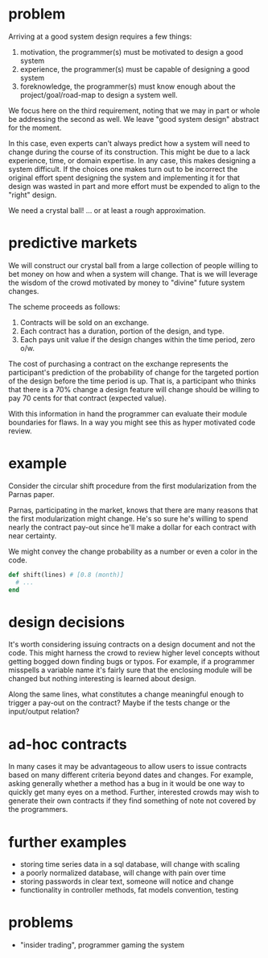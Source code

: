 #+HTML_HEAD: <link rel="stylesheet" type="text/css" href="../assets/style.css" />
#+OPTIONS: ^:nil

* problem
  Arriving at a good system design requires a few things:
  1. motivation, the programmer(s) must be motivated to design a good system
  2. experience, the programmer(s) must be capable of designing a good system
  3. foreknowledge, the programmer(s) must know enough about the project/goal/road-map
     to design a system well.

  We focus here on the third requirement,
  noting that we may in part or whole be addressing the second as well.
  We leave "good system design" abstract for the moment.

  In this case, even experts can't always predict how a
  system will need to change during the course of its construction.
  This might be due to a lack experience, time, or domain expertise.
  In any case, this makes designing a system difficult.
  If the choices one makes turn out to be incorrect the original effort spent
  designing the system and implementing it for that design was wasted in part
  and more effort must be expended to align to the "right" design.

  We need a crystal ball! ... or at least a rough approximation.

* predictive markets
  We will construct our crystal ball from a large collection of people
  willing to bet money on how and when a system will change.
  That is we will leverage the wisdom of the crowd motivated by money
  to "divine" future system changes.

  The scheme proceeds as follows:

  1. Contracts will be sold on an exchange.
  2. Each contract has a duration, portion of the design, and type.
  3. Each pays unit value if the design changes within the time period, zero o/w.

  The cost of purchasing a contract on the exchange represents
  the participant's prediction of the probability of change
  for the targeted portion of the design before the time period is up.
  That is, a participant who thinks that there is a 70% change a design feature
  will change should be willing to pay 70 cents for that contract (expected value).

  With this information in hand the programmer can evaluate their module boundaries for flaws.
  In a way you might see this as hyper motivated code review.

* example
  Consider the circular shift procedure from the first modularization
  from the Parnas paper.

  Parnas, participating in the market, knows that there are many reasons that
  the first modularization might change. He's so sure he's willing to spend nearly
  the contract pay-out since he'll make a dollar for each contract with near
  certainty.

  We might convey the change probability as a number or even a color in the code.

  #+begin_src ruby
  def shift(lines) # [0.8 (month)]
    # ...
  end
  #+end_src

* design decisions
  It's worth considering issuing contracts on a design document and not the code.
  This might harness the crowd to review higher level concepts without getting bogged
  down finding bugs or typos. For example, if a programmer misspells a variable name it's
  fairly sure that the enclosing module will be changed but nothing interesting
  is learned about design.

  Along the same lines, what constitutes a change meaningful enough to trigger
  a pay-out on the contract? Maybe if the tests change or the input/output relation?

* ad-hoc contracts
  In many cases it may be advantageous to allow users to issue contracts based on
  many different criteria beyond dates and changes. For example, asking generally whether
  a method has a bug in it would be one way to quickly get many eyes on a method. Further,
  interested crowds may wish to generate their own contracts if they find something of
  note not covered by the programmers.

* further examples
  - storing time series data in a sql database, will change with scaling
  - a poorly normalized database, will change with pain over time
  - storing passwords in clear text, someone will notice and change
  - functionality in controller methods, fat models convention, testing

* problems
  - "insider trading", programmer gaming the system
